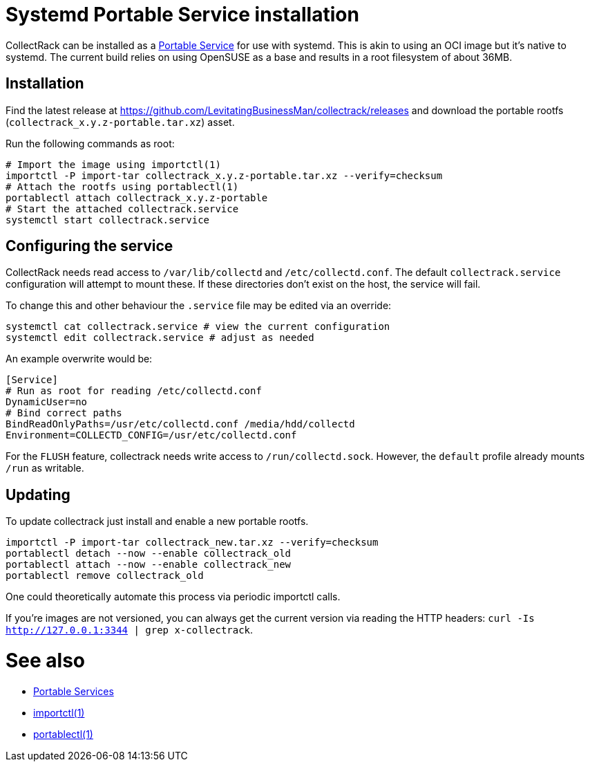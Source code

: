 = Systemd Portable Service installation

CollectRack can be installed as a https://systemd.io/PORTABLE_SERVICES/[Portable Service] for use with systemd. This is akin to using an OCI image but it's native to systemd. The current build relies on using OpenSUSE as a base and results in a root filesystem of about 36MB.

== Installation

Find the latest release at https://github.com/LevitatingBusinessMan/collectrack/releases and download the portable rootfs (`collectrack_x.y.z-portable.tar.xz`) asset.

Run the following commands as root:

```SH
# Import the image using importctl(1)
importctl -P import-tar collectrack_x.y.z-portable.tar.xz --verify=checksum
# Attach the rootfs using portablectl(1)
portablectl attach collectrack_x.y.z-portable
# Start the attached collectrack.service
systemctl start collectrack.service
```

== Configuring the service
CollectRack needs read access to `/var/lib/collectd` and `/etc/collectd.conf`. The default `collectrack.service` configuration will attempt to mount these. If these directories don't exist on the host, the service will fail.

To change this and other behaviour the `.service` file may be edited via an override:

```
systemctl cat collectrack.service # view the current configuration
systemctl edit collectrack.service # adjust as needed
```

An example overwrite would be:
```
[Service]
# Run as root for reading /etc/collectd.conf
DynamicUser=no
# Bind correct paths
BindReadOnlyPaths=/usr/etc/collectd.conf /media/hdd/collectd
Environment=COLLECTD_CONFIG=/usr/etc/collectd.conf
```

For the `FLUSH` feature, collectrack needs write access to `/run/collectd.sock`. However, the `default` profile already mounts `/run` as writable.

== Updating
To update collectrack just install and enable a new portable rootfs.
```
importctl -P import-tar collectrack_new.tar.xz --verify=checksum
portablectl detach --now --enable collectrack_old
portablectl attach --now --enable collectrack_new
portablectl remove collectrack_old
```

One could theoretically automate this process via periodic importctl calls.

If you're images are not versioned, you can always get the current version via reading the HTTP headers: `curl -Is http://127.0.0.1:3344 | grep x-collectrack`.

= See also
- https://systemd.io/PORTABLE_SERVICES/[Portable Services]
- https://manpages.opensuse.org/Tumbleweed/systemd-container/importctl.1.en.html[importctl(1)]
- https://manpages.opensuse.org/Tumbleweed/systemd-portable/portablectl.1.en.html[portablectl(1)]
